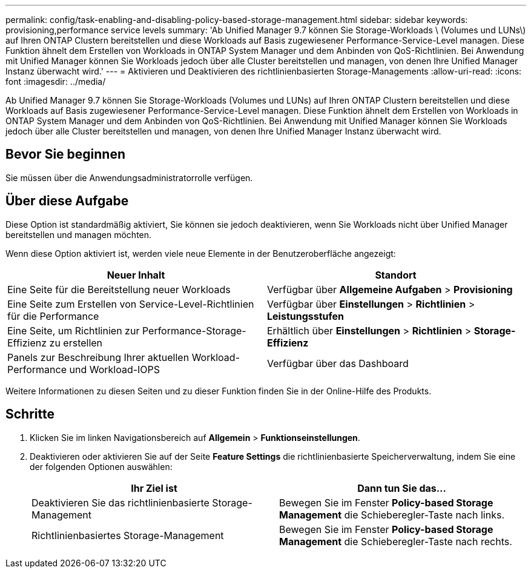 ---
permalink: config/task-enabling-and-disabling-policy-based-storage-management.html 
sidebar: sidebar 
keywords: provisioning,performance service levels 
summary: 'Ab Unified Manager 9.7 können Sie Storage-Workloads \ (Volumes und LUNs\) auf Ihren ONTAP Clustern bereitstellen und diese Workloads auf Basis zugewiesener Performance-Service-Level managen. Diese Funktion ähnelt dem Erstellen von Workloads in ONTAP System Manager und dem Anbinden von QoS-Richtlinien. Bei Anwendung mit Unified Manager können Sie Workloads jedoch über alle Cluster bereitstellen und managen, von denen Ihre Unified Manager Instanz überwacht wird.' 
---
= Aktivieren und Deaktivieren des richtlinienbasierten Storage-Managements
:allow-uri-read: 
:icons: font
:imagesdir: ../media/


[role="lead"]
Ab Unified Manager 9.7 können Sie Storage-Workloads (Volumes und LUNs) auf Ihren ONTAP Clustern bereitstellen und diese Workloads auf Basis zugewiesener Performance-Service-Level managen. Diese Funktion ähnelt dem Erstellen von Workloads in ONTAP System Manager und dem Anbinden von QoS-Richtlinien. Bei Anwendung mit Unified Manager können Sie Workloads jedoch über alle Cluster bereitstellen und managen, von denen Ihre Unified Manager Instanz überwacht wird.



== Bevor Sie beginnen

Sie müssen über die Anwendungsadministratorrolle verfügen.



== Über diese Aufgabe

Diese Option ist standardmäßig aktiviert, Sie können sie jedoch deaktivieren, wenn Sie Workloads nicht über Unified Manager bereitstellen und managen möchten.

Wenn diese Option aktiviert ist, werden viele neue Elemente in der Benutzeroberfläche angezeigt:

|===
| Neuer Inhalt | Standort 


 a| 
Eine Seite für die Bereitstellung neuer Workloads
 a| 
Verfügbar über *Allgemeine Aufgaben* > *Provisioning*



 a| 
Eine Seite zum Erstellen von Service-Level-Richtlinien für die Performance
 a| 
Verfügbar über *Einstellungen* > *Richtlinien* > *Leistungsstufen*



 a| 
Eine Seite, um Richtlinien zur Performance-Storage-Effizienz zu erstellen
 a| 
Erhältlich über *Einstellungen* > *Richtlinien* > *Storage-Effizienz*



 a| 
Panels zur Beschreibung Ihrer aktuellen Workload-Performance und Workload-IOPS
 a| 
Verfügbar über das Dashboard

|===
Weitere Informationen zu diesen Seiten und zu dieser Funktion finden Sie in der Online-Hilfe des Produkts.



== Schritte

. Klicken Sie im linken Navigationsbereich auf *Allgemein* > *Funktionseinstellungen*.
. Deaktivieren oder aktivieren Sie auf der Seite *Feature Settings* die richtlinienbasierte Speicherverwaltung, indem Sie eine der folgenden Optionen auswählen:
+
|===
| Ihr Ziel ist | Dann tun Sie das... 


 a| 
Deaktivieren Sie das richtlinienbasierte Storage-Management
 a| 
Bewegen Sie im Fenster *Policy-based Storage Management* die Schieberegler-Taste nach links.



 a| 
Richtlinienbasiertes Storage-Management
 a| 
Bewegen Sie im Fenster *Policy-based Storage Management* die Schieberegler-Taste nach rechts.

|===

